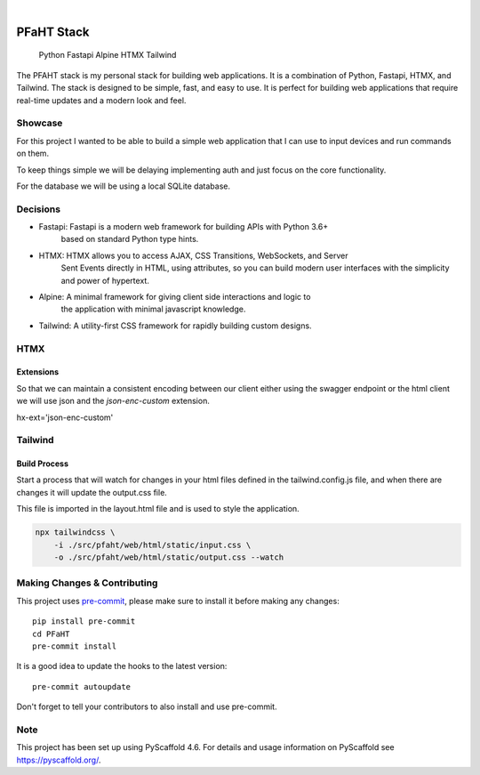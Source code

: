 .. These are examples of badges you might want to add to your README:
   please update the URLs accordingly

    .. image:: https://api.cirrus-ci.com/github/<USER>/PFaHT.svg?branch=main
        :alt: Built Status
        :target: https://cirrus-ci.com/github/<USER>/PFaHT
    .. image:: https://readthedocs.org/projects/PFaHT/badge/?version=latest
        :alt: ReadTheDocs
        :target: https://PFaHT.readthedocs.io/en/stable/
    .. image:: https://img.shields.io/coveralls/github/<USER>/PFaHT/main.svg
        :alt: Coveralls
        :target: https://coveralls.io/r/<USER>/PFaHT
    .. image:: https://img.shields.io/pypi/v/PFaHT.svg
        :alt: PyPI-Server
        :target: https://pypi.org/project/PFaHT/
    .. image:: https://img.shields.io/conda/vn/conda-forge/PFaHT.svg
        :alt: Conda-Forge
        :target: https://anaconda.org/conda-forge/PFaHT
    .. image:: https://pepy.tech/badge/PFaHT/month
        :alt: Monthly Downloads
        :target: https://pepy.tech/project/PFaHT
    .. image:: https://img.shields.io/twitter/url/http/shields.io.svg?style=social&label=Twitter
        :alt: Twitter
        :target: https://twitter.com/PFaHT

.. image:: https://img.shields.io/badge/-PyScaffold-005CA0?logo=pyscaffold
    :alt: Project generated with PyScaffold
    :target: https://pyscaffold.org/

|

===========
PFaHT Stack
===========

    Python
    Fastapi
    Alpine
    HTMX
    Tailwind

The PFAHT stack is my personal stack for building web applications.
It is a combination of Python, Fastapi, HTMX, and Tailwind.
The stack is designed to be simple, fast, and easy to use.
It is perfect for building web applications that require real-time updates and a
modern look and feel.


Showcase
========

For this project I wanted to be able to build a simple web application that
I can use to input devices and run commands on them.

To keep things simple we will be delaying implementing auth and just focus on
the core functionality.

For the database we will be using a local SQLite database.

Decisions
=========

- Fastapi: Fastapi is a modern web framework for building APIs with Python 3.6+
    based on standard Python type hints.
- HTMX: HTMX allows you to access AJAX, CSS Transitions, WebSockets, and Server
    Sent Events directly in HTML, using attributes, so you can build modern user
    interfaces with the simplicity and power of hypertext.
- Alpine: A minimal framework for giving client side interactions and logic to
    the application with minimal javascript knowledge.
- Tailwind: A utility-first CSS framework for rapidly building custom designs.

HTMX
====

Extensions
----------

So that we can maintain a consistent encoding between our client either using the
swagger endpoint or the html client we will use json and the `json-enc-custom`
extension.

hx-ext='json-enc-custom'

Tailwind
========

Build Process
-------------

Start a process that will watch for changes in your html files defined in the 
tailwind.config.js file, and when there are changes it will update the output.css file.

This file is imported in the layout.html file and is used to style the application.

.. code-block:: bash

    npx tailwindcss \
        -i ./src/pfaht/web/html/static/input.css \
        -o ./src/pfaht/web/html/static/output.css --watch

.. _pyscaffold-notes:



Making Changes & Contributing
=============================

This project uses `pre-commit`_, please make sure to install it before making any
changes::

    pip install pre-commit
    cd PFaHT
    pre-commit install

It is a good idea to update the hooks to the latest version::

    pre-commit autoupdate

Don't forget to tell your contributors to also install and use pre-commit.

.. _pre-commit: https://pre-commit.com/

Note
====

This project has been set up using PyScaffold 4.6. For details and usage
information on PyScaffold see https://pyscaffold.org/.
